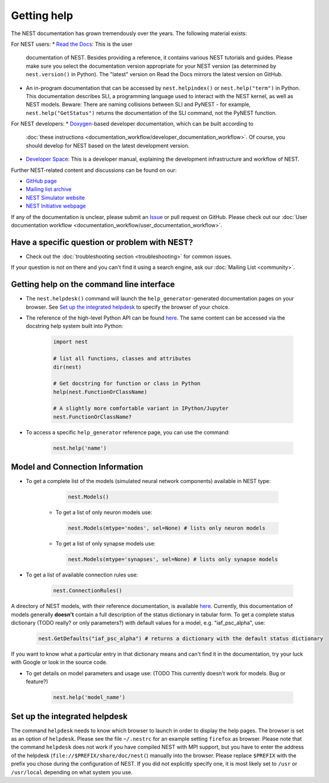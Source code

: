Getting help
============

The NEST documentation has grown tremendously over the years. The following material exists:

For NEST users:
* `Read the Docs <https://nest-simulator.readthedocs.io/en/stable/>`_: This is the user 
  documentation of NEST. Besides providing a reference, it contains various NEST tutorials 
  and guides. Please make sure you select the documentation version appropriate for your 
  NEST version (as determined by ``nest.version()`` in Python). The "latest" version on 
  Read the Docs mirrors the latest version on GitHub.
* An in-program documentation that can be accessed by ``nest.helpindex()`` or 
  ``nest.help("term")`` in Python. This documentation describes SLI, a programming language
  used to interact with the NEST kernel, as well as NEST models. Beware: There are naming collisions between SLI
  and PyNEST - for example, ``nest.help("GetStatus")`` returns the documentation of the SLI
  command, not the PyNEST function.

For NEST developers:
* `Doxygen <https://www.doxygen.nl/index.html>`_-based developer documentation, which can be built according to 
  :doc:`these instructions <documentation_workflow/developer_documentation_workflow>`. Of course, you should 
  develop for NEST based on the latest development version.
* `Developer Space <https://nest.github.io/nest-simulator/>`_: This is a developer manual, 
  explaining the development infrastructure and workflow of NEST.
  
Further NEST-related content and discussions can be found on our:

* `GitHub page <https://github.com/nest/nest-simulator/>`_
* `Mailing list archive <https://www.nest-simulator.org/mailinglist/hyperkitty/list/users@nest-simulator.org/>`_
* `NEST Simulator website <https://nest-simulator.org>`_
* `NEST Initiative webpage <https://nest-initiative.org>`_

If any of the documentation is unclear, please submit an
`Issue <https://github.com/nest/nest-simulator/issues/new?assignees=&labels=&template=documentation_improvement.md&title=>`_
or pull request on GitHub. Please check out our :doc:`User documentation workflow <documentation_workflow/user_documentation_workflow>`.


Have a specific question or problem with NEST?
----------------------------------------------

* Check out the :doc:`troubleshooting section <troubleshooting>` for common issues.

If your question is not on there and you can't find it using a search engine, ask our :doc:`Mailing List <community>`.

Getting help on the command line interface
------------------------------------------

* The ``nest.helpdesk()`` command will launch the ``help_generator``-generated documentation pages on your browser.
  See `Set up the integrated helpdesk`_ to specify the browser of your choice.

* The reference of the high-level Python API can be found `here <https://nest-simulator.readthedocs.io/en/stable/ref_material/pynest_apis.html>`_. The same content can be accessed via the docstring help system built into Python:

    .. code-block:: python
    
       import nest
       
       # list all functions, classes and attributes
       dir(nest)

       # Get docstring for function or class in Python
       help(nest.FunctionOrClassName)

       # A slightly more comfortable variant in IPython/Jupyter
       nest.FunctionOrClassName?
       

* To access a specific ``help_generator`` reference page, you can use the command:

    .. code-block:: python

       nest.help('name')

Model and Connection Information
-----------------
* To get a complete list of the models (simulated neural network components) available in NEST type:

    .. code-block:: python

       nest.Models()

   * To get a list of only neuron models use:

    .. code-block:: python

       nest.Models(mtype='nodes', sel=None) # lists only neuron models

   * To get a list of only synapse models use:

    .. code-block:: python

       nest.Models(mtype='synapses', sel=None) # lists only synapse models

* To get a list of available connection rules use:
   
    .. code-block:: python
    
       nest.ConnectionRules()

A directory of NEST models, with their reference documentation, is available `here <https://nest-simulator.readthedocs.io/en/stable/models/index.html>`_. Currently, this documentation of models generally **doesn't** contain a full description of the status dictionary in tabular form. To get a complete status dictionary (TODO really? or only parameters?) with default values for a model, e.g. "iaf_psc_alpha", use:

    .. code-block:: python
    
       nest.GetDefaults("iaf_psc_alpha") # returns a dictionary with the default status dictionary

If you want to know what a particular entry in that dictionary means and can't find it in the documentation, try your luck with Google or look in the source code.

* To get details on model parameters and usage use: (TODO This currently doesn't work for models. Bug or feature?)

    .. code-block:: python

       nest.help('model_name')

Set up the integrated helpdesk
------------------------------

The command ``helpdesk`` needs to know which browser to launch in order
to display the help pages. The browser is set as an option of
``helpdesk``. Please see the file ``~/.nestrc`` for an example setting
``firefox`` as browser. Please note that the command ``helpdesk`` does
not work if you have compiled NEST with MPI support, but you have to
enter the address of the helpdesk (``file://$PREFIX/share/doc/nest(``)
manually into the browser. Please replace ``$PREFIX`` with the prefix
you chose during the configuration of NEST. If you did not explicitly
specify one, it is most likely set to ``/usr`` or ``/usr/local``
depending on what system you use.
